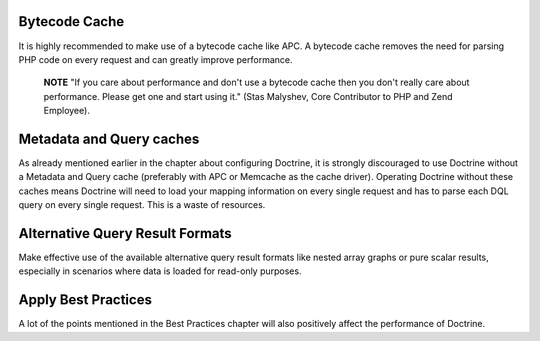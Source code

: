 Bytecode Cache
--------------

It is highly recommended to make use of a bytecode cache like APC.
A bytecode cache removes the need for parsing PHP code on every
request and can greatly improve performance.

    **NOTE** "If you care about performance and don't use a bytecode
    cache then you don't really care about performance. Please get one
    and start using it." (Stas Malyshev, Core Contributor to PHP and
    Zend Employee).


Metadata and Query caches
-------------------------

As already mentioned earlier in the chapter about configuring
Doctrine, it is strongly discouraged to use Doctrine without a
Metadata and Query cache (preferably with APC or Memcache as the
cache driver). Operating Doctrine without these caches means
Doctrine will need to load your mapping information on every single
request and has to parse each DQL query on every single request.
This is a waste of resources.

Alternative Query Result Formats
--------------------------------

Make effective use of the available alternative query result
formats like nested array graphs or pure scalar results, especially
in scenarios where data is loaded for read-only purposes.

Apply Best Practices
--------------------

A lot of the points mentioned in the Best Practices chapter will
also positively affect the performance of Doctrine.


